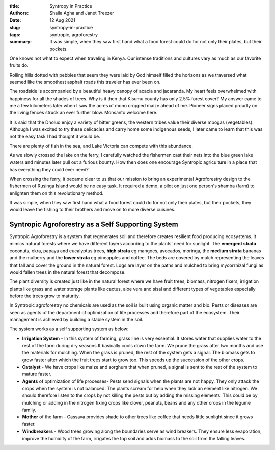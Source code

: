 :title: Syntropy in Practice
:authors: Shaila Agha and Janet Treezer
:date: 12 Aug 2021
:slug: syntropy-in-practice
:tags: syntropic, agroforestry

:summary: It was simple, when they saw first hand what a food forest could do for not only their plates, but their pockets.

.. image:: images/blog/syntropy-in-practice1.webp

One knows not what to expect when traveling in Kenya. Our intense traditions and cultures vary as  much as our favorite fruits do.

Rolling hills dotted with pebbles that seem they were laid by God himself filled the horizons as we traversed what seemed like the smoothest asphalt roads this traveler has ever been on.

The roadside is accompanied by a beautiful heavy canopy of acacia and jacaranda. My heart feels overwhelmed with happiness for all the shades of trees. Why is it then that Kisumu county has only 2.5% forest cover? My answer came to me a few kilometers later when I saw the acres of mono cropped maize ahead of me. Pioneer signs placed proudly on the living fences struck an ever further blow. Monsanto welcome here.

It is said that the Dholuo enjoy a variety of bitter greens, the western tribes value their diverse mbogas (vegetables). Although I was excited to try these delicacies and carry home some indigenous seeds, I later came to learn that this was not the easy task I had thought it would be.

There are plenty of fish in the sea, and Lake Victoria can compete with this abundance.

As we slowly crossed the lake on the ferry, I carefully watched the fishermen cast their nets into the blue green lake waters and minutes later pull out a furious bounty. How then does one encourage Syntropic agriculture in a place that has everything they could ever need?

When crossing the ferry, it became clear to us that our mission to bring an experimental Agroforestry design to the fishermen of Rusinga Island would be no easy task. It required a demo, a pilot on just one person's shamba (farm) to enlighten them on this revolutionary method.

It was simple, when they saw first hand what a food forest could do for not only their plates, but their pockets, they would leave the fishing to their brothers and move on to more diverse cuisines.

.. image:: images/blog/syntropy-in-practice2.webp

Syntropic Agroforestry as a Self Supporting System
********************************************************

Syntropic Agroforestry is a system that regenerates soil and therefore creates resilient food producing ecosystems. It mimics natural forests where we have different layers according to the plants' need for sunlight. The **emergent strata** coconuts, okra, papaya and eucalyptus trees, **high strata** eg mangoes, avocados, moringa, the **medium strata** bananas and the mulberry and the **lower strata** eg pineapples and coffee. The beds are covered by mulch representing the leaves that fall and cover the ground in the natural forest. Logs are layer on the paths and mulched to bring mycorrhizal fungi as would fallen trees in the natural forest that decompose.

The plant diversity is created just like in the natural forest where we have fruit trees, biomass, nitrogen fixers, irrigation plants like grass and water storage plants like cactus, aloe vera and sisal and different types of vegetables especially before the trees grow to maturity.

In Syntropic agroforestry no chemicals are used as the soil is built using organic matter and bio. Pests or diseases are seen as agents of the department of optimization of life processes and therefore part of the ecosystem. Their management is achieved by building a stable system in the soil.

The system works as a self supporting system as below:

*  **Irrigation System** - In this system of farming, grass line is very essential. It stores water that supplies water to the rest of the farm during dry seasons.It basically cools down the farm. We prune the grass after two months and use the materials for mulching. When the grass is pruned, the rest of the system gets a signal. The biomass gets to grow faster after which the fruit trees start to grow too. This speeds up the succession of the other crops.

*  **Catalyst** - We have crops like maize and sorghum that when pruned, a signal is sent to the rest of the system to mature faster.

*  **Agents** of optimization of life processes- Pests send signals when the plants are not happy. They only attack the crops when the system is not balanced. The plants scream for help when they lack an element like nitrogen. We should therefore listen to the crops by not killing the pests but by adding the missing elements. This could be by mulching or adding in the nitrogen fixing crops like clover, peanuts, beans and any other crops in the legume family.

*  **Mother** of the farm - Cassava provides shade to other trees like coffee that needs little sunlight since it grows faster.

*  **Windbreakers** -  Wood trees growing along the boundaries serve as wind breakers. They ensure less evaporation, improve the humidity of the farm, irrigates the top soil and adds biomass to the soil from the falling leaves.

.. image:: images/blog/syntropy-in-practice3.webp

